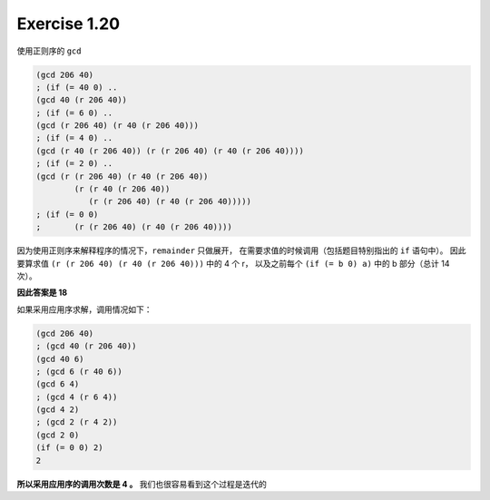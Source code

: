 Exercise 1.20
==============

.. notice::
    为了少打几个字，使用了 ``r`` 替换 ``remainder``

使用正则序的 ``gcd``

.. code-block:: scheme

    (gcd 206 40)
    ; (if (= 40 0) ..
    (gcd 40 (r 206 40))
    ; (if (= 6 0) ..
    (gcd (r 206 40) (r 40 (r 206 40)))
    ; (if (= 4 0) ..
    (gcd (r 40 (r 206 40)) (r (r 206 40) (r 40 (r 206 40))))
    ; (if (= 2 0) ..
    (gcd (r (r 206 40) (r 40 (r 206 40))
            (r (r 40 (r 206 40))
               (r (r 206 40) (r 40 (r 206 40)))))
    ; (if (= 0 0)
    ;       (r (r 206 40) (r 40 (r 206 40))))

因为使用正则序来解释程序的情况下，``remainder`` 只做展开，
在需要求值的时候调用（包括题目特别指出的 ``if`` 语句中）。
因此要算求值 ``(r (r 206 40) (r 40 (r 206 40)))`` 中的 4 个 r，
以及之前每个 ``(if (= b 0) a)`` 中的 b 部分（总计 14 次）。

**因此答案是 18**

如果采用应用序求解，调用情况如下：

.. code-block:: scheme

    (gcd 206 40)
    ; (gcd 40 (r 206 40))
    (gcd 40 6)
    ; (gcd 6 (r 40 6))
    (gcd 6 4)
    ; (gcd 4 (r 6 4))
    (gcd 4 2)
    ; (gcd 2 (r 4 2))
    (gcd 2 0)
    (if (= 0 0) 2)
    2

**所以采用应用序的调用次数是 4 。**
我们也很容易看到这个过程是迭代的
